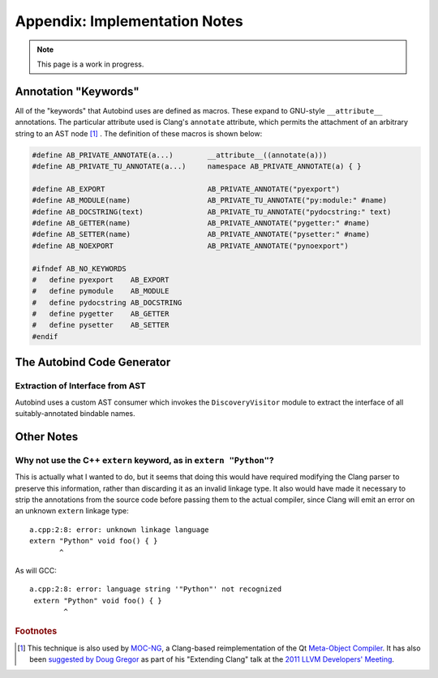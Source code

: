 




==============================
Appendix: Implementation Notes
==============================

.. note::
    This page is a work in progress.

Annotation "Keywords"
---------------------

All of the "keywords" that Autobind uses are defined as macros. These expand to
GNU-style ``__attribute__`` annotations. The particular attribute used is
Clang's ``annotate`` attribute, which permits the attachment of an arbitrary
string to an AST node [#mocng]_ . The definition of these macros is shown below:

.. code-block:: c++

    #define AB_PRIVATE_ANNOTATE(a...)        __attribute__((annotate(a)))
    #define AB_PRIVATE_TU_ANNOTATE(a...)     namespace AB_PRIVATE_ANNOTATE(a) { }

    #define AB_EXPORT                        AB_PRIVATE_ANNOTATE("pyexport")
    #define AB_MODULE(name)                  AB_PRIVATE_TU_ANNOTATE("py:module:" #name)
    #define AB_DOCSTRING(text)               AB_PRIVATE_TU_ANNOTATE("pydocstring:" text)
    #define AB_GETTER(name)                  AB_PRIVATE_ANNOTATE("pygetter:" #name)
    #define AB_SETTER(name)                  AB_PRIVATE_ANNOTATE("pysetter:" #name)
    #define AB_NOEXPORT                      AB_PRIVATE_ANNOTATE("pynoexport")

    #ifndef AB_NO_KEYWORDS
    #   define pyexport    AB_EXPORT
    #   define pymodule    AB_MODULE
    #   define pydocstring AB_DOCSTRING
    #   define pygetter    AB_GETTER
    #   define pysetter    AB_SETTER
    #endif


The Autobind Code Generator
---------------------------

Extraction of Interface from AST
^^^^^^^^^^^^^^^^^^^^^^^^^^^^^^^^

Autobind uses a custom AST consumer which invokes the ``DiscoveryVisitor``
module to extract the interface of all suitably-annotated bindable names.

.. Code Generation
.. ^^^^^^^^^^^^^^^


Other Notes
-----------

Why not use the C++ ``extern`` keyword, as in ``extern "Python"``?
^^^^^^^^^^^^^^^^^^^^^^^^^^^^^^^^^^^^^^^^^^^^^^^^^^^^^^^^^^^^^^^^^^
This is actually what I wanted to do, but it seems that doing this would have required 
modifying the Clang parser to preserve this information, rather than discarding it as an
invalid linkage type. It also would have made it necessary to strip the annotations from
the source code before passing them to the actual compiler, since Clang will emit an
error on an unknown ``extern`` linkage type::

    a.cpp:2:8: error: unknown linkage language
    extern "Python" void foo() { }
           ^

As will GCC::

    a.cpp:2:8: error: language string '"Python"' not recognized
     extern "Python" void foo() { }
            ^

.. rubric:: Footnotes

.. [#mocng] This technique is also used by 
            `MOC-NG <http://woboq.com/blog/moc-with-clang.html>`_, 
            a Clang-based reimplementation of the Qt `Meta-Object Compiler <http://qt-project.org/doc/qt-5/moc.html#moc>`_.
            It has also been `suggested by Doug Gregor <http://llvm.org/devmtg/2011-11/Gregor_ExtendingClang.pdf>`_
            as part of his "Extending Clang" talk at the `2011 LLVM Developers' Meeting <http://llvm.org/devmtg/2011-11/>`_.

